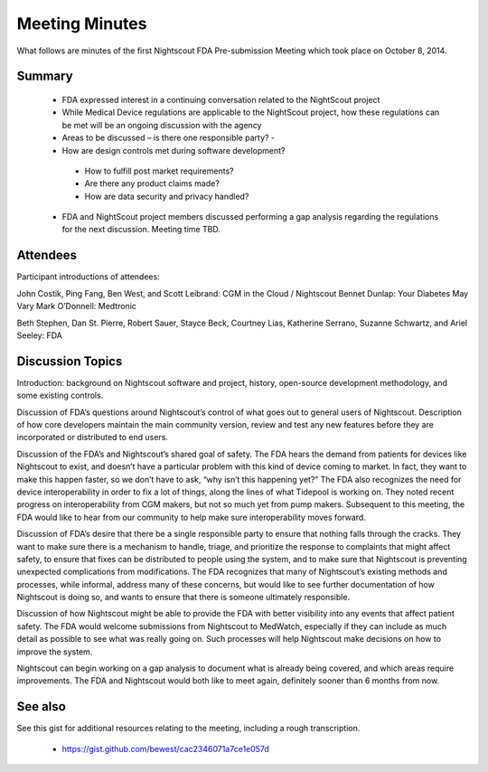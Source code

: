 
Meeting Minutes
===============
What follows are minutes of the first Nightscout FDA Pre-submission
Meeting which took place on October 8, 2014.

Summary
-------
  *  FDA expressed interest in a continuing conversation related to
     the NightScout project
  *  While Medical Device regulations are applicable to the NightScout
     project, how these regulations can be met will be
     an ongoing discussion with the agency
  *  Areas to be discussed – is there one responsible party? -
  *  How are design controls met during software development?
    - How to fulfill post market requirements?
    - Are there any product claims made?
    - How are data security and privacy handled?
  *  FDA and NightScout project members discussed performing a gap
     analysis regarding the regulations for the next discussion.
     Meeting time TBD.

Attendees
---------
Participant introductions of attendees:

John Costik, Ping Fang, Ben West, and Scott Leibrand: CGM in the Cloud /
Nightscout
Bennet Dunlap: Your Diabetes May Vary
Mark O’Donnell: Medtronic

Beth Stephen, Dan St. Pierre, Robert Sauer, Stayce Beck, Courtney Lias,
Katherine Serrano, Suzanne Schwartz, and Ariel Seeley: FDA

Discussion Topics
-----------------
Introduction: background on Nightscout software and project, history,
open-source development methodology, and some existing controls.

Discussion of FDA’s questions around Nightscout’s control of what goes
out to general users of Nightscout. Description of how core developers
maintain the main community version, review and test any new features
before they are incorporated or distributed to end users.

Discussion of the FDA’s and Nightscout’s shared goal of safety. The
FDA hears the demand from patients for devices like Nightscout to
exist, and doesn’t have a particular problem with this kind of device
coming to market.  In fact, they want to make this happen faster, so
we don’t have to ask, “why isn’t this happening yet?” The FDA also
recognizes the need for device interoperability in order to fix a lot
of things, along the lines of what Tidepool is working on. They noted
recent progress on interoperability from CGM makers, but not so much
yet from pump makers.  Subsequent to this meeting, the FDA would like
to hear from our community to help make sure interoperability moves
forward.

Discussion of FDA’s desire that there be a single responsible party to
ensure that nothing falls through the cracks. They want to make sure
there is a mechanism to handle, triage, and prioritize the response to
complaints that might affect safety, to ensure that fixes can be
distributed to people using the system, and to make sure that
Nightscout is preventing unexpected complications from modifications.
The FDA recognizes that many of Nightscout’s existing methods and
processes, while informal, address many of these concerns, but would
like to see further documentation of how Nightscout is doing so, and
wants to ensure that there is someone ultimately responsible.

Discussion of how Nightscout might be able to provide the FDA with
better visibility into any events that affect patient safety. The FDA
would welcome submissions from Nightscout to MedWatch, especially if
they can include as much detail as possible to see what was really
going on. Such processes will help Nightscout make decisions on how to
improve the system.

Nightscout can begin working on a gap analysis to document what is
already being covered, and which areas require improvements. The FDA
and Nightscout would both like to meet again, definitely sooner than 6
months from now.

See also
--------
See this gist for additional resources relating to the meeting,
including a rough transcription.

  * https://gist.github.com/bewest/cac2346071a7ce1e057d
